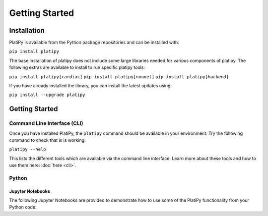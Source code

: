 #####################
Getting Started
#####################

************
Installation
************

PlatiPy is available from the Python package repositories and can be installed with:

``pip install platipy``

The base installation of platipy does not include some large libraries needed for various
components of platipy. The following extras are available to install to run specific platipy tools:

``pip install platipy[cardiac]``
``pip install platipy[nnunet]``
``pip install platipy[backend]``

If you have already installed the library, you can install the latest updates using:

``pip install --upgrade platipy``

***************
Getting Started
***************

Command Line Interface (CLI)
============================

Once you have installed PlatiPy, the ``platipy`` command should be available in your environment.
Try the following command to check that is is working:

``platipy --help``

This lists the different tools which are available via the command line interface. Learn more about
these tools and how to use them here: :doc:`here <cli>`.

Python
======

Jupyter Notebooks
-----------------

The following Jupyter Notebooks are provided to demonstrate how to use some of the PlatiPy
functionality from your Python code:

.. mdinclude:: ../examples/README.md
